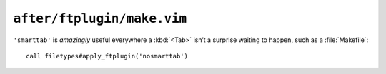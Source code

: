 ``after/ftplugin/make.vim``
===========================

``'smarttab'`` is *amazingly* useful everywhere a :kbd:`<Tab>` isn’t
a surprise waiting to happen, such as a :file:`Makefile`::

    call filetypes#apply_ftplugin('nosmarttab')

.. seealso::

    * :func:`filetypes#apply_ftplugin() <apply_ftplugin>`
